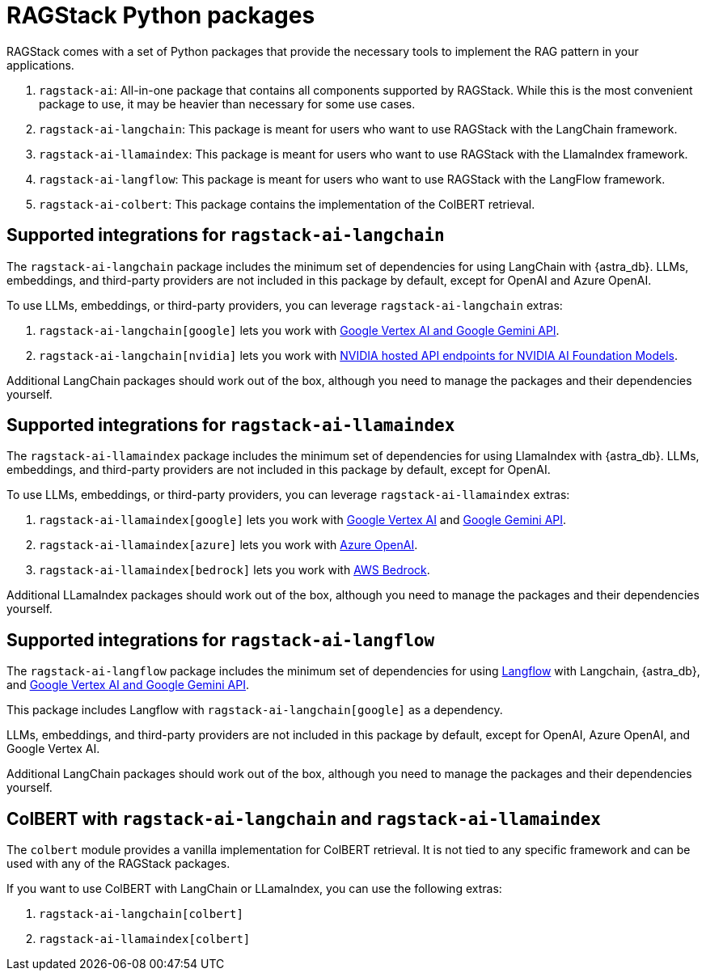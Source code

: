 = RAGStack Python packages

RAGStack comes with a set of Python packages that provide the necessary tools to implement the RAG pattern in your applications.

. `ragstack-ai`: All-in-one package that contains all components supported by RAGStack. While this is the most convenient package to use, it may be heavier than necessary for some use cases.
. `ragstack-ai-langchain`: This package is meant for users who want to use RAGStack with the LangChain framework.
. `ragstack-ai-llamaindex`: This package is meant for users who want to use RAGStack with the LlamaIndex framework.
. `ragstack-ai-langflow`: This package is meant for users who want to use RAGStack with the LangFlow framework.
. `ragstack-ai-colbert`: This package contains the implementation of the ColBERT retrieval.

== Supported integrations for `ragstack-ai-langchain`

The `ragstack-ai-langchain` package includes the minimum set of dependencies for using LangChain with {astra_db}.
LLMs, embeddings, and third-party providers are not included in this package by default, except for OpenAI and Azure OpenAI.

To use LLMs, embeddings, or third-party providers, you can leverage `ragstack-ai-langchain` extras:

. `ragstack-ai-langchain[google]` lets you work with https://python.langchain.com/docs/integrations/platforms/google[Google Vertex AI and Google Gemini API].
. `ragstack-ai-langchain[nvidia]` lets you work with https://python.langchain.com/docs/integrations/providers/nvidia/[NVIDIA hosted API endpoints for NVIDIA AI Foundation Models].

Additional LangChain packages should work out of the box, although you need to manage the packages and their dependencies yourself.

== Supported integrations for `ragstack-ai-llamaindex`

The `ragstack-ai-llamaindex` package includes the minimum set of dependencies for using LlamaIndex with {astra_db}.
LLMs, embeddings, and third-party providers are not included in this package by default, except for OpenAI.

To use LLMs, embeddings, or third-party providers, you can leverage `ragstack-ai-llamaindex` extras:

. `ragstack-ai-llamaindex[google]` lets you work with https://docs.llamaindex.ai/en/stable/examples/llm/vertex/[Google Vertex AI] and https://docs.llamaindex.ai/en/stable/examples/llm/gemini/[Google Gemini API].
. `ragstack-ai-llamaindex[azure]` lets you work with https://docs.llamaindex.ai/en/stable/examples/llm/azure_openai/[Azure OpenAI].
. `ragstack-ai-llamaindex[bedrock]` lets you work with https://docs.llamaindex.ai/en/stable/examples/llm/bedrock/[AWS Bedrock].

Additional LLamaIndex packages should work out of the box, although you need to manage the packages and their dependencies yourself.

== Supported integrations for `ragstack-ai-langflow`

The `ragstack-ai-langflow` package includes the minimum set of dependencies for using https://docs.langflow.org/[Langflow] with Langchain, {astra_db}, and https://python.langchain.com/docs/integrations/platforms/google[Google Vertex AI and Google Gemini API].

This package includes Langflow with `ragstack-ai-langchain[google]` as a dependency.

LLMs, embeddings, and third-party providers are not included in this package by default, except for OpenAI, Azure OpenAI, and Google Vertex AI.

Additional LangChain packages should work out of the box, although you need to manage the packages and their dependencies yourself.

== ColBERT with `ragstack-ai-langchain` and `ragstack-ai-llamaindex`

The `colbert` module provides a vanilla implementation for ColBERT retrieval. It is not tied to any specific framework and can be used with any of the RAGStack packages.

If you want to use ColBERT with LangChain or LLamaIndex, you can use the following extras:

. `ragstack-ai-langchain[colbert]`
. `ragstack-ai-llamaindex[colbert]`
